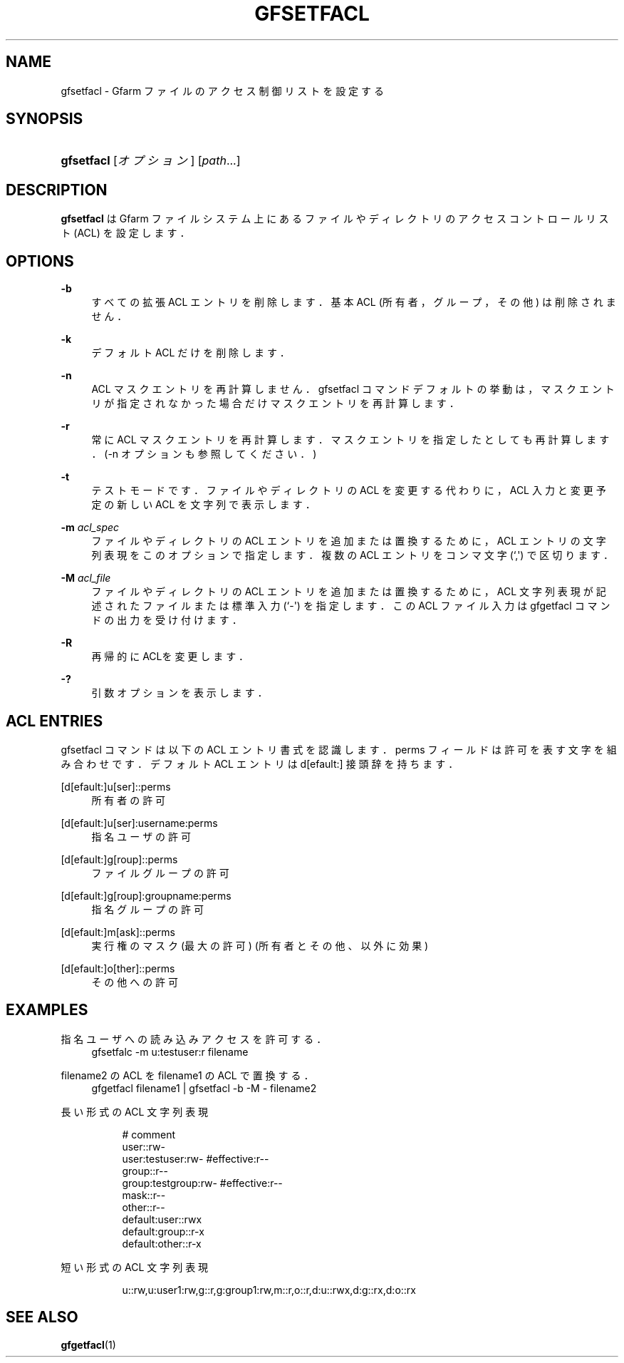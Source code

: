 '\" t
.\"     Title: gfsetfacl
.\"    Author: [FIXME: author] [see http://docbook.sf.net/el/author]
.\" Generator: DocBook XSL Stylesheets v1.78.1 <http://docbook.sf.net/>
.\"      Date: 4 Feb 2011
.\"    Manual: Gfarm
.\"    Source: Gfarm
.\"  Language: English
.\"
.TH "GFSETFACL" "1" "4 Feb 2011" "Gfarm" "Gfarm"
.\" -----------------------------------------------------------------
.\" * Define some portability stuff
.\" -----------------------------------------------------------------
.\" ~~~~~~~~~~~~~~~~~~~~~~~~~~~~~~~~~~~~~~~~~~~~~~~~~~~~~~~~~~~~~~~~~
.\" http://bugs.debian.org/507673
.\" http://lists.gnu.org/archive/html/groff/2009-02/msg00013.html
.\" ~~~~~~~~~~~~~~~~~~~~~~~~~~~~~~~~~~~~~~~~~~~~~~~~~~~~~~~~~~~~~~~~~
.ie \n(.g .ds Aq \(aq
.el       .ds Aq '
.\" -----------------------------------------------------------------
.\" * set default formatting
.\" -----------------------------------------------------------------
.\" disable hyphenation
.nh
.\" disable justification (adjust text to left margin only)
.ad l
.\" -----------------------------------------------------------------
.\" * MAIN CONTENT STARTS HERE *
.\" -----------------------------------------------------------------
.SH "NAME"
gfsetfacl \- Gfarm ファイルのアクセス制御リストを設定する
.SH "SYNOPSIS"
.HP \w'\fBgfsetfacl\fR\ 'u
\fBgfsetfacl\fR [\fIオプション\fR] [\fIpath\fR...]
.SH "DESCRIPTION"
.PP
\fBgfsetfacl\fR
は Gfarm ファイルシステム上にある ファイルやディレクトリのアクセスコントロールリスト (ACL) を設定します．
.SH "OPTIONS"
.PP
\fB\-b\fR
.RS 4
すべての拡張 ACL エントリを削除します． 基本 ACL (所有者，グループ，その他) は削除されません．
.RE
.PP
\fB\-k\fR
.RS 4
デフォルト ACL だけを削除します．
.RE
.PP
\fB\-n\fR
.RS 4
ACL マスクエントリを再計算しません．gfsetfacl コマンドデフォルト の挙動は，マスクエントリが指定されなかった場合だけマスクエントリを再計 算します．
.RE
.PP
\fB\-r\fR
.RS 4
常に ACL マスクエントリを再計算します．マスクエントリを指定したと しても再計算します．(\-n オプションも参照してください．)
.RE
.PP
\fB\-t\fR
.RS 4
テストモードです．ファイルやディレクトリの ACL を変更する代わりに， ACL 入力と変更予定の新しい ACL を文字列で表示します．
.RE
.PP
\fB\-m\fR \fIacl_spec\fR
.RS 4
ファイルやディレクトリの ACL エントリを追加または置換するために， ACL エントリの文字列表現をこのオプションで指定します． 複数の ACL エントリをコンマ文字 (`,\*(Aq) で区切ります．
.RE
.PP
\fB\-M\fR \fIacl_file\fR
.RS 4
ファイルやディレクトリの ACL エントリを追加または置換するために， ACL 文字列表現が記述されたファイルまたは標準入力 (`\-\*(Aq) を指定します． この ACL ファイル入力は gfgetfacl コマンドの出力を受け付けます．
.RE
.PP
\fB\-R\fR
.RS 4
再帰的にACLを変更します．
.RE
.PP
\fB\-?\fR
.RS 4
引数オプションを表示します．
.RE
.SH "ACL ENTRIES"
.PP
gfsetfacl コマンドは以下の ACL エントリ書式を認識します． perms フィールドは許可を表す文字を組み合わせです． デフォルト ACL エントリは d[efault:] 接頭辞を持ちます．
.PP
[d[efault:]u[ser]::perms
.RS 4
所有者の許可
.RE
.PP
[d[efault:]u[ser]:username:perms
.RS 4
指名ユーザの許可
.RE
.PP
[d[efault:]g[roup]::perms
.RS 4
ファイルグループの許可
.RE
.PP
[d[efault:]g[roup]:groupname:perms
.RS 4
指名グループの許可
.RE
.PP
[d[efault:]m[ask]::perms
.RS 4
実行権のマスク(最大の許可) (所有者とその他、以外に効果)
.RE
.PP
[d[efault:]o[ther]::perms
.RS 4
その他への許可
.RE
.SH "EXAMPLES"
.PP
指名ユーザへの読み込みアクセスを許可する．
.RS 4
gfsetfalc \-m u:testuser:r filename
.RE
.PP
filename2 の ACL をfilename1 の ACL で置換する．
.RS 4
gfgetfacl filename1 | gfsetfacl \-b \-M \- filename2
.RE
.PP
長い形式の ACL 文字列表現
.RS 4
.sp
.if n \{\
.RS 4
.\}
.nf
# comment
user::rw\-
user:testuser:rw\-       #effective:r\-\-
group::r\-\-
group:testgroup:rw\-     #effective:r\-\-
mask::r\-\-
other::r\-\-
default:user::rwx
default:group::r\-x
default:other::r\-x
.fi
.if n \{\
.RE
.\}
.RE
.PP
短い形式の ACL 文字列表現
.RS 4
.sp
.if n \{\
.RS 4
.\}
.nf
u::rw,u:user1:rw,g::r,g:group1:rw,m::r,o::r,d:u::rwx,d:g::rx,d:o::rx
.fi
.if n \{\
.RE
.\}
.RE
.SH "SEE ALSO"
.PP
\fBgfgetfacl\fR(1)
